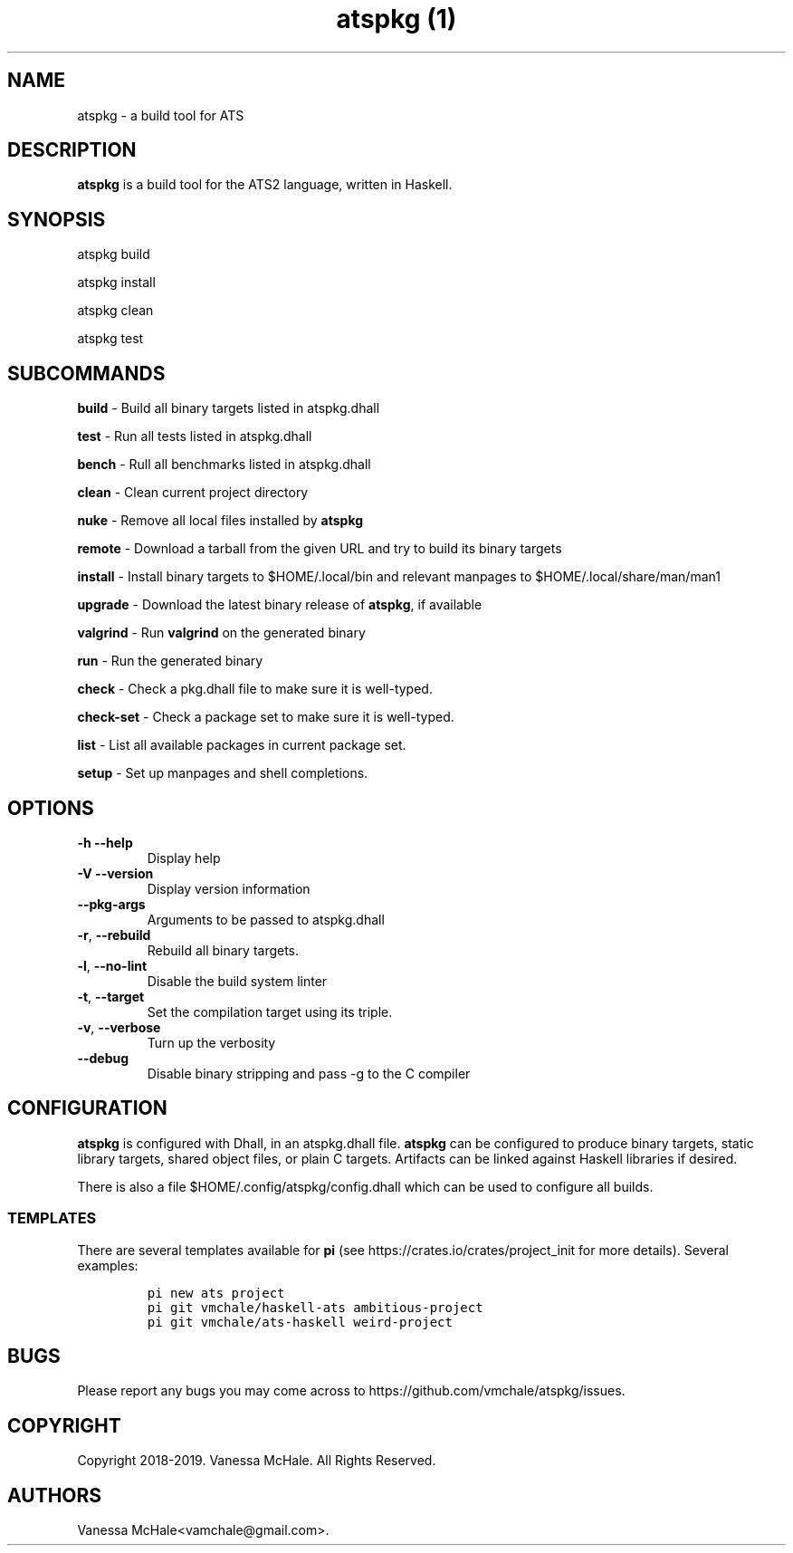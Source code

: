 .\" Automatically generated by Pandoc 2.9.1.1
.\"
.TH "atspkg (1)" "" "" "" ""
.hy
.SH NAME
.PP
atspkg - a build tool for ATS
.SH DESCRIPTION
.PP
\f[B]atspkg\f[R] is a build tool for the ATS2 language, written in
Haskell.
.SH SYNOPSIS
.PP
atspkg build
.PP
atspkg install
.PP
atspkg clean
.PP
atspkg test
.SH SUBCOMMANDS
.PP
\f[B]build\f[R] - Build all binary targets listed in atspkg.dhall
.PP
\f[B]test\f[R] - Run all tests listed in atspkg.dhall
.PP
\f[B]bench\f[R] - Rull all benchmarks listed in atspkg.dhall
.PP
\f[B]clean\f[R] - Clean current project directory
.PP
\f[B]nuke\f[R] - Remove all local files installed by \f[B]atspkg\f[R]
.PP
\f[B]remote\f[R] - Download a tarball from the given URL and try to
build its binary targets
.PP
\f[B]install\f[R] - Install binary targets to $HOME/.local/bin and
relevant manpages to $HOME/.local/share/man/man1
.PP
\f[B]upgrade\f[R] - Download the latest binary release of
\f[B]atspkg\f[R], if available
.PP
\f[B]valgrind\f[R] - Run \f[B]valgrind\f[R] on the generated binary
.PP
\f[B]run\f[R] - Run the generated binary
.PP
\f[B]check\f[R] - Check a pkg.dhall file to make sure it is well-typed.
.PP
\f[B]check-set\f[R] - Check a package set to make sure it is well-typed.
.PP
\f[B]list\f[R] - List all available packages in current package set.
.PP
\f[B]setup\f[R] - Set up manpages and shell completions.
.SH OPTIONS
.TP
\f[B]-h\f[R] \f[B]--help\f[R]
Display help
.TP
\f[B]-V\f[R] \f[B]--version\f[R]
Display version information
.TP
\f[B]--pkg-args\f[R]
Arguments to be passed to atspkg.dhall
.TP
\f[B]-r\f[R], \f[B]--rebuild\f[R]
Rebuild all binary targets.
.TP
\f[B]-l\f[R], \f[B]--no-lint\f[R]
Disable the build system linter
.TP
\f[B]-t\f[R], \f[B]--target\f[R]
Set the compilation target using its triple.
.TP
\f[B]-v\f[R], \f[B]--verbose\f[R]
Turn up the verbosity
.TP
\f[B]--debug\f[R]
Disable binary stripping and pass -g to the C compiler
.SH CONFIGURATION
.PP
\f[B]atspkg\f[R] is configured with Dhall, in an atspkg.dhall file.
\f[B]atspkg\f[R] can be configured to produce binary targets, static
library targets, shared object files, or plain C targets.
Artifacts can be linked against Haskell libraries if desired.
.PP
There is also a file $HOME/.config/atspkg/config.dhall which can be used
to configure all builds.
.SS TEMPLATES
.PP
There are several templates available for \f[B]pi\f[R] (see
https://crates.io/crates/project_init for more details).
Several examples:
.IP
.nf
\f[C]
pi new ats project
\f[R]
.fi
.IP
.nf
\f[C]
pi git vmchale/haskell-ats ambitious-project
\f[R]
.fi
.IP
.nf
\f[C]
pi git vmchale/ats-haskell weird-project
\f[R]
.fi
.SH BUGS
.PP
Please report any bugs you may come across to
https://github.com/vmchale/atspkg/issues.
.SH COPYRIGHT
.PP
Copyright 2018-2019.
Vanessa McHale.
All Rights Reserved.
.SH AUTHORS
Vanessa McHale<vamchale@gmail.com>.
